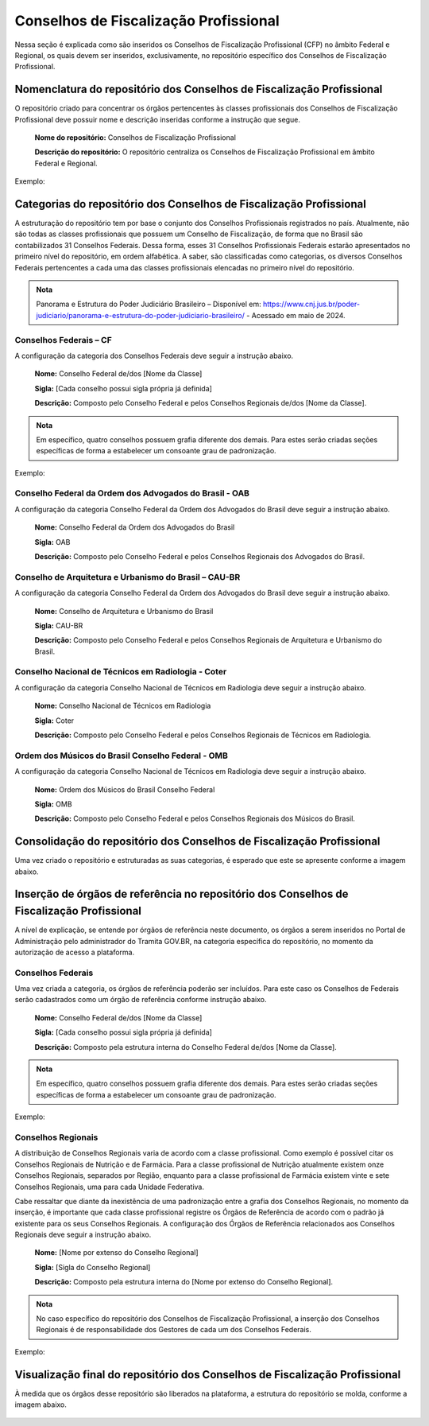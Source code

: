 Conselhos de Fiscalização Profissional 
=======================================

Nessa seção é explicada como são inseridos os Conselhos de Fiscalização Profissional (CFP) no âmbito Federal e Regional, os quais devem ser inseridos, exclusivamente, no repositório específico dos Conselhos de Fiscalização Profissional. 

 
Nomenclatura do repositório dos Conselhos de Fiscalização Profissional 
----------------------------------------------------------------------

O repositório criado para concentrar os órgãos pertencentes às classes profissionais dos Conselhos de Fiscalização Profissional deve possuir nome e descrição inseridas conforme a instrução que segue. 

   **Nome do repositório:** Conselhos de Fiscalização Profissional 

   **Descrição do repositório:** O repositório centraliza os Conselhos de Fiscalização Profissional em âmbito Federal e Regional. 
 
Exemplo:

.. figure:: _static/images/Conselhos_de_Fiscalizacao_Profissional.png

Categorias do repositório dos Conselhos de Fiscalização Profissional 
--------------------------------------------------------------------

A estruturação do repositório tem por base o conjunto dos Conselhos Profissionais registrados no país. Atualmente, não são todas as classes profissionais que possuem um Conselho de Fiscalização, de forma que no Brasil são contabilizados 31 Conselhos Federais. Dessa forma, esses 31 Conselhos Profissionais Federais estarão apresentados no primeiro nível do repositório, em ordem alfabética. A saber, são classificadas como categorias, os diversos Conselhos Federais pertencentes a cada uma das classes profissionais elencadas no primeiro nível do repositório. 

.. admonition:: Nota

   Panorama e Estrutura do Poder Judiciário Brasileiro – Disponível em: https://www.cnj.jus.br/poder-judiciario/panorama-e-estrutura-do-poder-judiciario-brasileiro/ - Acessado em maio de 2024.


Conselhos Federais – CF  
+++++++++++++++++++++++

A configuração da categoria dos Conselhos Federais deve seguir a instrução abaixo. 

  **Nome:** Conselho Federal de/dos [Nome da Classe] 

  **Sigla:** [Cada conselho possui sigla própria já definida] 

  **Descrição:** Composto pelo Conselho Federal e pelos Conselhos Regionais de/dos [Nome da Classe]. 


.. admonition:: Nota

   Em específico, quatro conselhos possuem grafia diferente dos demais. Para estes serão criadas seções específicas de forma a estabelecer um consoante grau de padronização. 


Exemplo: 

.. figure:: _static/images/Conselho_Federal_Nome_da_Classe.png


Conselho Federal da Ordem dos Advogados do Brasil - OAB 
+++++++++++++++++++++++++++++++++++++++++++++++++++++++

A configuração da categoria Conselho Federal da Ordem dos Advogados do Brasil deve seguir a instrução abaixo. 


  **Nome:** Conselho Federal da Ordem dos Advogados do Brasil  

  **Sigla:** OAB 

  **Descrição:** Composto pelo Conselho Federal e pelos Conselhos Regionais dos Advogados do Brasil. 


 
Conselho de Arquitetura e Urbanismo do Brasil – CAU-BR 
++++++++++++++++++++++++++++++++++++++++++++++++++++++

A configuração da categoria Conselho Federal da Ordem dos Advogados do Brasil deve seguir a instrução abaixo. 

  **Nome:** Conselho de Arquitetura e Urbanismo do Brasil 

  **Sigla:** CAU-BR 

  **Descrição:** Composto pelo Conselho Federal e pelos Conselhos Regionais de Arquitetura e Urbanismo do Brasil. 


Conselho Nacional de Técnicos em Radiologia - Coter 
+++++++++++++++++++++++++++++++++++++++++++++++++++

A configuração da categoria Conselho Nacional de Técnicos em Radiologia deve seguir a instrução abaixo. 

  **Nome:** Conselho Nacional de Técnicos em Radiologia 

  **Sigla:** Coter 

  **Descrição:** Composto pelo Conselho Federal e pelos Conselhos Regionais de Técnicos em Radiologia. 

 
Ordem dos Músicos do Brasil Conselho Federal - OMB 
+++++++++++++++++++++++++++++++++++++++++++++++++++

A configuração da categoria Conselho Nacional de Técnicos em Radiologia deve seguir a instrução abaixo. 

  **Nome:** Ordem dos Músicos do Brasil Conselho Federal 

  **Sigla:** OMB 

  **Descrição:** Composto pelo Conselho Federal e pelos Conselhos Regionais dos Músicos do Brasil. 


Consolidação do repositório dos Conselhos de Fiscalização Profissional 
----------------------------------------------------------------------

Uma vez criado o repositório e estruturadas as suas categorias, é esperado que este se apresente conforme a imagem abaixo. 


.. figure:: _static/images/Consolidacao_do_repositorio_dos_Conselhos.png


Inserção de órgãos de referência no repositório dos Conselhos de Fiscalização Profissional 
------------------------------------------------------------------------------------------

A nível de explicação, se entende por órgãos de referência neste documento, os órgãos a serem inseridos no Portal de Administração pelo administrador do Tramita GOV.BR, na categoria específica do repositório, no momento da autorização de acesso a plataforma. 

 
Conselhos Federais 
+++++++++++++++++++
 

Uma vez criada a categoria, os órgãos de referência poderão ser incluídos. Para este caso os Conselhos de Federais serão cadastrados como um órgão de referência conforme instrução abaixo. 

  **Nome:** Conselho Federal de/dos [Nome da Classe] 

  **Sigla:** [Cada conselho possui sigla própria já definida] 

  **Descrição:** Composto pela estrutura interna do Conselho Federal de/dos [Nome da Classe]. 

.. admonition:: Nota

   Em específico, quatro conselhos possuem grafia diferente dos demais. Para estes serão criadas seções específicas de forma a estabelecer um consoante grau de padronização.


Exemplo: 

.. figure:: _static/images/repositorio_dos_Conselhos_de_Fiscalizacao_Profissional.png


Conselhos Regionais 
++++++++++++++++++++

A distribuição de Conselhos Regionais varia de acordo com a classe profissional. Como exemplo é possível citar os Conselhos Regionais de Nutrição e de Farmácia. Para a classe profissional de Nutrição atualmente existem onze Conselhos Regionais, separados por Região, enquanto para a classe profissional de Farmácia existem vinte e sete Conselhos Regionais, uma para cada Unidade Federativa. 

Cabe ressaltar que diante da inexistência de uma padronização entre a grafia dos Conselhos Regionais, no momento da inserção, é importante que cada classe profissional registre os Órgãos de Referência de acordo com o padrão já existente para os seus Conselhos Regionais. A configuração dos Órgãos de Referência relacionados aos Conselhos Regionais deve seguir a instrução abaixo. 

  **Nome:** [Nome por extenso do Conselho Regional] 

  **Sigla:** [Sigla do Conselho Regional] 

  **Descrição:** Composto pela estrutura interna do [Nome por extenso do Conselho Regional]. 

.. admonition:: Nota

   No caso específico do repositório dos Conselhos de Fiscalização Profissional, a inserção dos Conselhos Regionais é de responsabilidade dos Gestores de cada um dos Conselhos Federais.

 
Exemplo: 

.. figure:: _static/images/Conselhos_de_Fiscalizacao_Profissional_regional.png
 
Visualização final do repositório dos Conselhos de Fiscalização Profissional 
-----------------------------------------------------------------------------
 

À medida que os órgãos desse repositório são liberados na plataforma, a estrutura do repositório se molda, conforme a imagem abaixo.

.. figure:: _static/images/Visualizacao_final_do_repositorio.png
